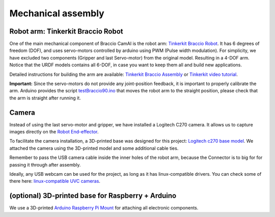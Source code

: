 Mechanical assembly
===================

Robot arm: Tinkerkit Braccio Robot 
^^^^^^^^^^^^^^^^^^^^^^^^^^^^^^^^^^

One of the main mechanical component of Braccio CamAI is the robot arm: `Tinkerkit Braccio Robot`_.
It has 6 degrees of freedom (DOF), and uses servo-motors controlled by arduino using PWM (Pulse width modulation).
For simplicity, we have excluded two components (Gripper and last Servo-motor) from the original model. Resulting in a 4-DOF arm.
Notice that the URDF models contains all 6-DOF, in case you want to keep them all and build new applications.

Detailed instructions for building the arm are available: `Tinkerkit Braccio Assembly`_ or `Tinkerkit video tutorial`_.

**Important:** Since the servo-motors do not provide any joint-position feedback, it is important to properly calibrate the arm.
Arduino provides the script `testBraccio90.ino`_ that moves the robot arm to the straight position, please check that the arm is straight after running it.


Camera
^^^^^^
Instead of using the last servo-motor and gripper, we have installed a Logitech C270 camera.
It allows us to capture images directly on the `Robot End-effector`_.

To facilitate the camera installation, a 3D-printed base was designed for this project: `Logitech c270 base model`_. We attached the camera using the 3D-printed model and some additional cable ties.

Remember to pass the USB camera cable inside the inner holes of the robot arm, because the Connector is to big for for passing it through after assembly. 

Ideally, any USB webcam can be used for the project, as long as it has linux-compatible drivers. You can check some of there here: `linux-compatible UVC cameras`_.


(optional) 3D-printed base for Raspberry + Arduino
^^^^^^^^^^^^^^^^^^^^^^^^^^^^^^^^^^^^^^^^^^^^^^^^^^

We use a 3D-printed `Arduino Raspberry Pi Mount`_ for attaching all electronic components.


.. _Tinkerkit Braccio Robot: https://store.arduino.cc/tinkerkit-braccio
.. _Tinkerkit Braccio Assembly: https://www.arduino.cc/en/Guide/Braccio
.. _Tinkerkit video tutorial: https://www.youtube.com/watch?v=5VkjJXm6bx8
.. _testBraccio90.ino: https://github.com/arduino-org/arduino-library-braccio/blob/master/examples/testBraccio90/testBraccio90.ino
.. _Robot End-effector: https://en.wikipedia.org/wiki/Robot_end_effector
.. _Logitech c270 base model: https://www.thingiverse.com/thing:3682465
.. _linux-compatible UVC cameras: http://www.ideasonboard.org/uvc/#devices
.. _Arduino Raspberry Pi Mount: https://www.thingiverse.com/thing:1190961

